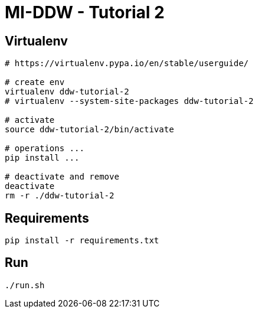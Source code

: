 = MI-DDW - Tutorial 2

== Virtualenv


[source,bash]
----
# https://virtualenv.pypa.io/en/stable/userguide/

# create env
virtualenv ddw-tutorial-2
# virtualenv --system-site-packages ddw-tutorial-2

# activate
source ddw-tutorial-2/bin/activate

# operations ...
pip install ...

# deactivate and remove
deactivate
rm -r ./ddw-tutorial-2
---- 


== Requirements


[source,bash]
----
pip install -r requirements.txt
---- 


== Run

[source,bash]
----
./run.sh
---- 